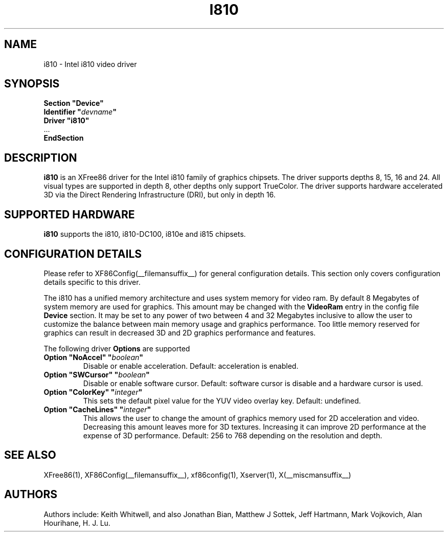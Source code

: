 .\" $XFree86: xc/programs/Xserver/hw/xfree86/drivers/i810/i810.man,v 1.2 2001/01/27 18:20:48 dawes Exp $ 
.\" shorthand for double quote that works everywhere.
.ds q \N'34'
.TH I810 __drivermansuffix__ __vendorversion__
.SH NAME
i810 \- Intel i810 video driver
.SH SYNOPSIS
.nf
.B "Section \*qDevice\*q"
.BI "  Identifier \*q"  devname \*q
.B  "  Driver \*qi810\*q"
\ \ ...
.B EndSection
.fi
.SH DESCRIPTION
.B i810
is an XFree86 driver for the Intel i810 family of graphics chipsets.
The driver supports depths 8, 15, 16 and 24.  All visual types are
supported in depth 8, other depths only support TrueColor.  The driver
supports hardware accelerated 3D via the Direct Rendering Infrastructure (DRI),
but only in depth 16.
.SH SUPPORTED HARDWARE
.B i810
supports the i810, i810-DC100, i810e and i815 chipsets.

.SH CONFIGURATION DETAILS
Please refer to XF86Config(__filemansuffix__) for general configuration
details.  This section only covers configuration details specific to this
driver.
.PP
The i810 has a unified memory architecture and uses system memory
for video ram.  By default 8 Megabytes of system memory are used
for graphics.  This amount may be changed with the
.B VideoRam 
entry in the config file 
.B "Device"
section.  It may be set to any power of two between 4 and 32 Megabytes
inclusive to allow the user to customize the balance between main
memory usage and graphics performance.  Too little memory reserved for
graphics can result in decreased 3D and 2D graphics performance and
features.
.PP
The following driver
.B Options
are supported
.TP
.BI "Option \*qNoAccel\*q \*q" boolean \*q
Disable or enable acceleration.  Default: acceleration is enabled.
.TP
.BI "Option \*qSWCursor\*q \*q" boolean \*q
Disable or enable software cursor.  Default: software cursor is disable
and a hardware cursor is used.
.TP
.BI "Option \*qColorKey\*q \*q" integer \*q
This sets the default pixel value for the YUV video overlay key.
Default: undefined.
.TP
.BI "Option \*qCacheLines\*q \*q" integer \*q
This allows the user to change the amount of graphics memory used for
2D acceleration and video.  Decreasing this amount leaves more for 3D
textures.  Increasing it can improve 2D performance at the expense of
3D performance.
Default: 256 to 768 depending on the resolution and depth.



.SH "SEE ALSO"
XFree86(1), XF86Config(__filemansuffix__), xf86config(1), Xserver(1), X(__miscmansuffix__)
.SH AUTHORS
Authors include: Keith Whitwell, and also Jonathan Bian, Matthew J Sottek, 
Jeff Hartmann, Mark Vojkovich, Alan Hourihane, H. J. Lu.
